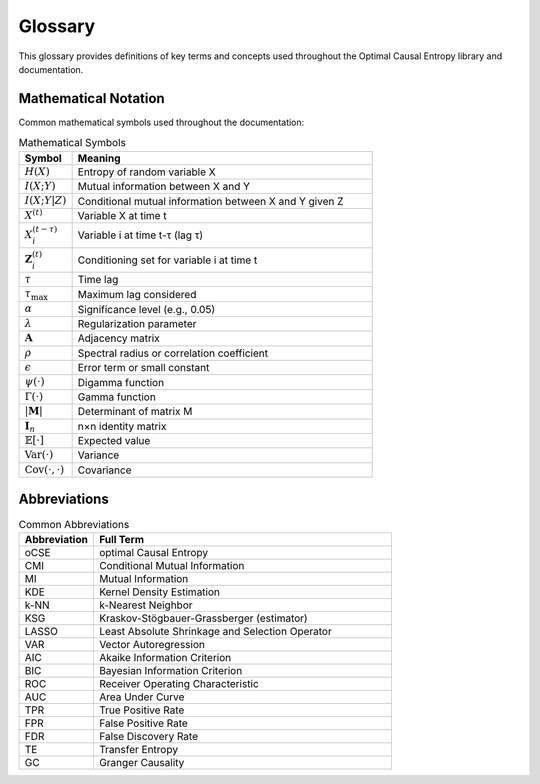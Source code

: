 ========
Glossary
========

This glossary provides definitions of key terms and concepts used throughout the 
Optimal Causal Entropy library and documentation.

.. glossary::

   Causal Discovery
      The process of inferring causal relationships between variables from observational 
      data, without direct experimental intervention. Distinguished from correlation 
      analysis by attempting to identify directional, mechanistic relationships.

   Causation Entropy
      An information-theoretic measure of causal influence based on conditional mutual 
      information. Quantifies how much information a potential cause provides about an 
      effect, beyond what is already known from other variables.

   Conditional Mutual Information (CMI)
      A measure of mutual dependence between two variables given knowledge of a third 
      variable (or set of variables). Mathematically:
      
      .. math::
         I(X; Y | Z) = H(X | Z) - H(X | Y, Z)

   Conditioning Set
      The set of variables :math:`\mathbf{Z}` that are held constant when computing 
      conditional mutual information. In causal discovery, this typically includes 
      confounding variables and previously selected predictors.

   Differential Entropy
      The entropy of a continuous random variable, defined as:
      
      .. math::
         H(X) = -\int f(x) \log f(x) \, dx
         
      where :math:`f(x)` is the probability density function.

   Discrete Entropy
      The entropy of a discrete random variable, defined as:
      
      .. math::
         H(X) = -\sum_i p(x_i) \log p(x_i)
         
      where :math:`p(x_i)` is the probability mass function.

   False Discovery Rate (FDR)
      The expected proportion of false positives among all discoveries (rejected null 
      hypotheses). In causal discovery, this controls the expected fraction of 
      incorrectly identified causal relationships.

   False Positive Rate (FPR)
      The probability of incorrectly identifying a causal relationship when none exists.
      Also known as Type I error rate or :math:`1 - \text{specificity}`.
      
      .. math::
         \text{FPR} = \frac{\text{FP}}{\text{FP} + \text{TN}}

   Forward Selection
      A greedy algorithm phase that iteratively selects the predictor variable with 
      the highest conditional mutual information with the target, subject to 
      statistical significance constraints.

   Backward Elimination
      A pruning phase that removes previously selected predictors that no longer 
      maintain statistical significance when conditioned on all other selected variables.

   Granger Causality
      A statistical concept of causality based on predictability: X is said to 
      Granger-cause Y if past values of X contain information that helps predict Y 
      beyond what is contained in past values of Y alone.

   Information Criterion
      A measure used for model selection that balances goodness of fit against model 
      complexity. Common examples include AIC (Akaike Information Criterion) and 
      BIC (Bayesian Information Criterion).

   k-Nearest Neighbor (k-NN) Estimator
      A non-parametric method for estimating probability densities and information 
      measures based on distances to the k-th nearest neighbor in the data space.

   Kernel Density Estimation (KDE)
      A non-parametric method for estimating probability density functions by placing 
      kernel functions (typically Gaussian) at each data point and summing their 
      contributions.

   Lag
      The time delay :math:`\tau` between a potential cause and its effect in time 
      series analysis. A lag of :math:`\tau` means the cause variable at time 
      :math:`t-\tau` potentially influences the effect variable at time :math:`t`.

   LASSO (Least Absolute Shrinkage and Selection Operator)
      A regularization method that performs variable selection by adding an L1 penalty 
      term to the loss function:
      
      .. math::
         \min_\beta \frac{1}{2n}||y - X\beta||_2^2 + \lambda ||\beta||_1

   Maximum Lag
      The maximum time delay :math:`\tau_{\max}` considered in causal discovery. 
      Variables are tested as potential causes at lags :math:`1, 2, \ldots, \tau_{\max}`.

   Mutual Information
      A measure of mutual dependence between two variables, quantifying the amount of 
      information obtained about one variable by observing another:
      
      .. math::
         I(X; Y) = H(X) - H(X | Y) = H(Y) - H(Y | X)

   Network Inference
      The process of reconstructing the structure of a network (graph) from 
      observational data on the nodes. In causal discovery, this involves identifying 
      directed edges representing causal relationships.

   Optimal Causal Entropy (oCSE)
      The main algorithmic framework of this library, which combines forward selection 
      and backward elimination of predictors based on conditional mutual information 
      and statistical significance testing.

   Permutation Test
      A non-parametric statistical test that assesses significance by comparing the 
      observed test statistic to a distribution generated by randomly permuting the 
      data under the null hypothesis.

   Spectral Radius
      The largest absolute value among all eigenvalues of a matrix. For stability of 
      dynamic systems, the spectral radius must be less than 1.

   Statistical Significance
      The probability that an observed relationship occurred by chance, typically 
      assessed using p-values and compared to a significance level :math:`\alpha` 
      (commonly 0.05).

   Time Series
      A sequence of data points indexed by time, typically collected at successive, 
      equally-spaced points in time.

   Transfer Entropy
      An information-theoretic measure of directed information transfer between time 
      series, closely related to Granger causality but based on information theory 
      rather than linear prediction.

   True Positive Rate (TPR)
      The probability of correctly identifying a causal relationship when it exists.
      Also known as sensitivity, recall, or statistical power.
      
      .. math::
         \text{TPR} = \frac{\text{TP}}{\text{TP} + \text{FN}}

   Vector Autoregression (VAR)
      A multivariate extension of autoregressive models where each variable is 
      regressed on lagged values of itself and all other variables in the system:
      
      .. math::
         \mathbf{x}_t = \mathbf{A}_1 \mathbf{x}_{t-1} + \cdots + \mathbf{A}_p \mathbf{x}_{t-p} + \boldsymbol{\epsilon}_t

Mathematical Notation
====================

Common mathematical symbols used throughout the documentation:

.. list-table:: Mathematical Symbols
   :widths: 15 85
   :header-rows: 1

   * - Symbol
     - Meaning
   * - :math:`H(X)`
     - Entropy of random variable X
   * - :math:`I(X; Y)`
     - Mutual information between X and Y
   * - :math:`I(X; Y | Z)`
     - Conditional mutual information between X and Y given Z
   * - :math:`X^{(t)}`
     - Variable X at time t
   * - :math:`X_i^{(t-\tau)}`
     - Variable i at time t-τ (lag τ)
   * - :math:`\mathbf{Z}_i^{(t)}`
     - Conditioning set for variable i at time t
   * - :math:`\tau`
     - Time lag
   * - :math:`\tau_{\max}`
     - Maximum lag considered
   * - :math:`\alpha`
     - Significance level (e.g., 0.05)
   * - :math:`\lambda`
     - Regularization parameter
   * - :math:`\mathbf{A}`
     - Adjacency matrix
   * - :math:`\rho`
     - Spectral radius or correlation coefficient
   * - :math:`\epsilon`
     - Error term or small constant
   * - :math:`\psi(\cdot)`
     - Digamma function
   * - :math:`\Gamma(\cdot)`
     - Gamma function
   * - :math:`|\mathbf{M}|`
     - Determinant of matrix M
   * - :math:`\mathbf{I}_n`
     - n×n identity matrix
   * - :math:`\mathbb{E}[\cdot]`
     - Expected value
   * - :math:`\text{Var}(\cdot)`
     - Variance
   * - :math:`\text{Cov}(\cdot, \cdot)`
     - Covariance

Abbreviations
=============

.. list-table:: Common Abbreviations
   :widths: 20 80
   :header-rows: 1

   * - Abbreviation
     - Full Term
   * - oCSE
     - optimal Causal Entropy
   * - CMI
     - Conditional Mutual Information
   * - MI
     - Mutual Information
   * - KDE
     - Kernel Density Estimation
   * - k-NN
     - k-Nearest Neighbor
   * - KSG
     - Kraskov-Stögbauer-Grassberger (estimator)
   * - LASSO
     - Least Absolute Shrinkage and Selection Operator
   * - VAR
     - Vector Autoregression
   * - AIC
     - Akaike Information Criterion
   * - BIC
     - Bayesian Information Criterion
   * - ROC
     - Receiver Operating Characteristic
   * - AUC
     - Area Under Curve
   * - TPR
     - True Positive Rate
   * - FPR
     - False Positive Rate
   * - FDR
     - False Discovery Rate
   * - TE
     - Transfer Entropy
   * - GC
     - Granger Causality